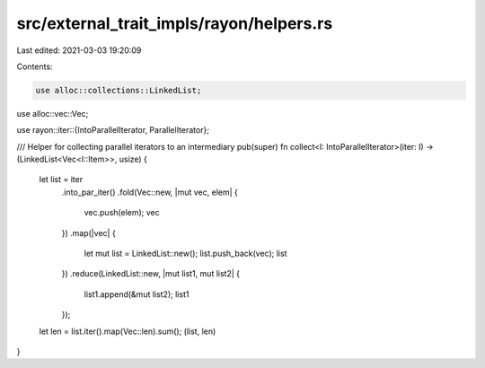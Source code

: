 src/external_trait_impls/rayon/helpers.rs
=========================================

Last edited: 2021-03-03 19:20:09

Contents:

.. code-block:: rs

    use alloc::collections::LinkedList;
use alloc::vec::Vec;

use rayon::iter::{IntoParallelIterator, ParallelIterator};

/// Helper for collecting parallel iterators to an intermediary
pub(super) fn collect<I: IntoParallelIterator>(iter: I) -> (LinkedList<Vec<I::Item>>, usize) {
    let list = iter
        .into_par_iter()
        .fold(Vec::new, |mut vec, elem| {
            vec.push(elem);
            vec
        })
        .map(|vec| {
            let mut list = LinkedList::new();
            list.push_back(vec);
            list
        })
        .reduce(LinkedList::new, |mut list1, mut list2| {
            list1.append(&mut list2);
            list1
        });

    let len = list.iter().map(Vec::len).sum();
    (list, len)
}


